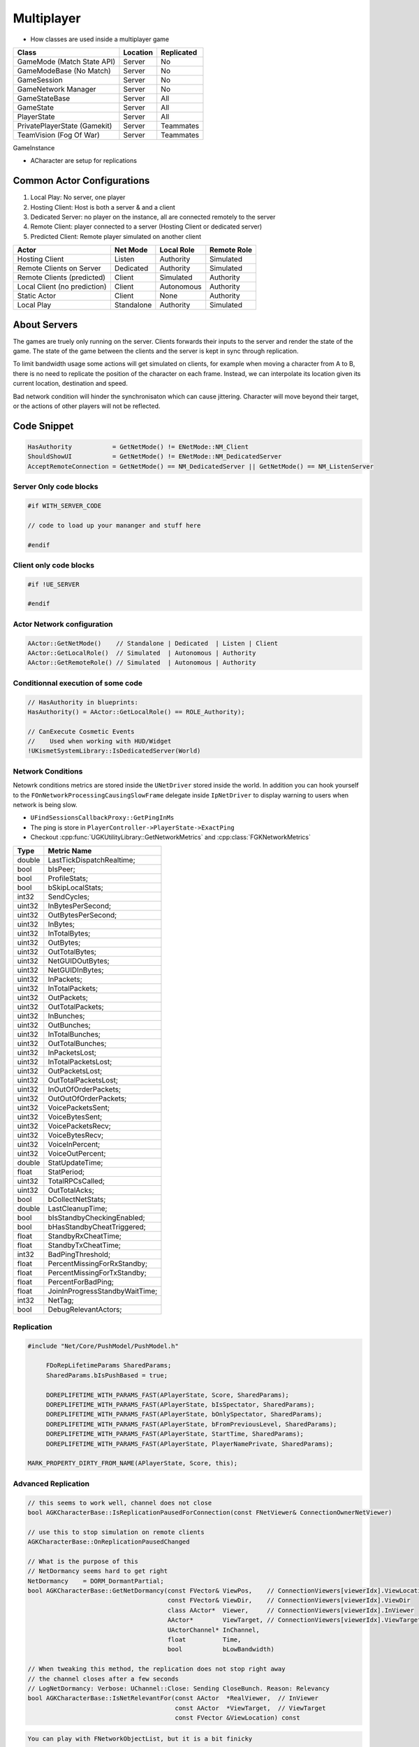 Multiplayer
===========

* How classes are used inside a multiplayer game

+------------------------------+----------+------------+
| Class                        | Location | Replicated |
+==============================+==========+============+
| GameMode (Match State API)   | Server   | No         |
+------------------------------+----------+------------+
| GameModeBase (No Match)      | Server   | No         |
+------------------------------+----------+------------+
| GameSession                  | Server   | No         |
+------------------------------+----------+------------+
| GameNetwork Manager          | Server   | No         |
+------------------------------+----------+------------+
| GameStateBase                | Server   | All        |
+------------------------------+----------+------------+
| GameState                    | Server   | All        |
+------------------------------+----------+------------+
| PlayerState                  | Server   | All        |
+------------------------------+----------+------------+
| PrivatePlayerState (Gamekit) | Server   | Teammates  |
+------------------------------+----------+------------+
| TeamVision (Fog Of War)      | Server   | Teammates  |
+------------------------------+----------+------------+

GameInstance

* ACharacter are setup for replications

Common Actor Configurations
~~~~~~~~~~~~~~~~~~~~~~~~~~~

#. Local Play: No server, one player
#. Hosting Client: Host is both a server & and a client
#. Dedicated Server: no player on the instance, all are connected remotely to the server
#. Remote Client: player connected to a server (Hosting Client or dedicated server)
#. Predicted Client: Remote player simulated on another client

+------------------------------+------------+------------+-------------+
| Actor                        | Net Mode   | Local Role | Remote Role |
+==============================+============+============+=============+
| Hosting Client               | Listen     | Authority  | Simulated   |
+------------------------------+------------+------------+-------------+
| Remote Clients on Server     | Dedicated  | Authority  | Simulated   |
+------------------------------+------------+------------+-------------+
| Remote Clients (predicted)   | Client     | Simulated  | Authority   |
+------------------------------+------------+------------+-------------+
| Local Client (no prediction) | Client     | Autonomous | Authority   |
+------------------------------+------------+------------+-------------+
| Static Actor                 | Client     | None       | Authority   |
+------------------------------+------------+------------+-------------+
| Local Play                   | Standalone | Authority  | Simulated   |
+------------------------------+------------+------------+-------------+


About Servers
~~~~~~~~~~~~~

The games are truely only running on the server. Clients forwards their inputs to the server
and render the state of the game. The state of the game between the clients and the server is
kept in sync through replication.

To limit bandwidth usage some actions will get simulated on clients, for example when moving
a character from A to B, there is no need to replicate the position of the character on each frame.
Instead, we can interpolate its location given its current location, destination and speed.

Bad network condition will hinder the synchronisaton which can cause jittering.
Character will move beyond their target, or the actions of other players will not be reflected.


Code Snippet
~~~~~~~~~~~~

.. code-block:: cpp

   HasAuthority           = GetNetMode() != ENetMode::NM_Client
   ShouldShowUI           = GetNetMode() != ENetMode::NM_DedicatedServer
   AcceptRemoteConnection = GetNetMode() == NM_DedicatedServer || GetNetMode() == NM_ListenServer


Server Only code blocks
-----------------------

.. code-block:: cpp

   #if WITH_SERVER_CODE

   // code to load up your mananger and stuff here

   #endif


Client only code blocks
-----------------------

.. code-block:: cpp

   #if !UE_SERVER

   #endif


Actor Network configuration
---------------------------

.. code-block:: cpp

   AActor::GetNetMode()    // Standalone | Dedicated  | Listen | Client
   AActor::GetLocalRole()  // Simulated  | Autonomous | Authority
   AActor::GetRemoteRole() // Simulated  | Autonomous | Authority


Conditionnal execution of some code
-----------------------------------

.. code-block:: cpp

   // HasAuthority in blueprints:
   HasAuthority() = AActor::GetLocalRole() == ROLE_Authority);

   // CanExecute Cosmetic Events
   //    Used when working with HUD/Widget
   !UKismetSystemLibrary::IsDedicatedServer(World)


Network Conditions
------------------

Netowrk conditions metrics are stored inside the ``UNetDriver`` stored inside the world.
In addition you can hook yourself to the ``FOnNetworkProcessingCausingSlowFrame`` delegate inside ``IpNetDriver``
to display warning to users when network is being slow.

* ``UFindSessionsCallbackProxy::GetPingInMs``
* The ping is store in ``PlayerController->PlayerState->ExactPing``
* Checkout :cpp:func:`UGKUtilityLibrary::GetNetworkMetrics` and :cpp:class:`FGKNetworkMetrics`

+--------+--------------------------------+
| Type   | Metric Name                    |
+========+================================+
| double | LastTickDispatchRealtime;      |
+--------+--------------------------------+
| bool   | bIsPeer;                       |
+--------+--------------------------------+
| bool   | ProfileStats;                  |
+--------+--------------------------------+
| bool   | bSkipLocalStats;               |
+--------+--------------------------------+
| int32  | SendCycles;                    |
+--------+--------------------------------+
| uint32 | InBytesPerSecond;              |
+--------+--------------------------------+
| uint32 | OutBytesPerSecond;             |
+--------+--------------------------------+
| uint32 | InBytes;                       |
+--------+--------------------------------+
| uint32 | InTotalBytes;                  |
+--------+--------------------------------+
| uint32 | OutBytes;                      |
+--------+--------------------------------+
| uint32 | OutTotalBytes;                 |
+--------+--------------------------------+
| uint32 | NetGUIDOutBytes;               |
+--------+--------------------------------+
| uint32 | NetGUIDInBytes;                |
+--------+--------------------------------+
| uint32 | InPackets;                     |
+--------+--------------------------------+
| uint32 | InTotalPackets;                |
+--------+--------------------------------+
| uint32 | OutPackets;                    |
+--------+--------------------------------+
| uint32 | OutTotalPackets;               |
+--------+--------------------------------+
| uint32 | InBunches;                     |
+--------+--------------------------------+
| uint32 | OutBunches;                    |
+--------+--------------------------------+
| uint32 | InTotalBunches;                |
+--------+--------------------------------+
| uint32 | OutTotalBunches;               |
+--------+--------------------------------+
| uint32 | InPacketsLost;                 |
+--------+--------------------------------+
| uint32 | InTotalPacketsLost;            |
+--------+--------------------------------+
| uint32 | OutPacketsLost;                |
+--------+--------------------------------+
| uint32 | OutTotalPacketsLost;           |
+--------+--------------------------------+
| uint32 | InOutOfOrderPackets;           |
+--------+--------------------------------+
| uint32 | OutOutOfOrderPackets;          |
+--------+--------------------------------+
| uint32 | VoicePacketsSent;              |
+--------+--------------------------------+
| uint32 | VoiceBytesSent;                |
+--------+--------------------------------+
| uint32 | VoicePacketsRecv;              |
+--------+--------------------------------+
| uint32 | VoiceBytesRecv;                |
+--------+--------------------------------+
| uint32 | VoiceInPercent;                |
+--------+--------------------------------+
| uint32 | VoiceOutPercent;               |
+--------+--------------------------------+
| double | StatUpdateTime;                |
+--------+--------------------------------+
| float  | StatPeriod;                    |
+--------+--------------------------------+
| uint32 | TotalRPCsCalled;               |
+--------+--------------------------------+
| uint32 | OutTotalAcks;                  |
+--------+--------------------------------+
| bool   | bCollectNetStats;              |
+--------+--------------------------------+
| double | LastCleanupTime;               |
+--------+--------------------------------+
| bool   | bIsStandbyCheckingEnabled;     |
+--------+--------------------------------+
| bool   | bHasStandbyCheatTriggered;     |
+--------+--------------------------------+
| float  | StandbyRxCheatTime;            |
+--------+--------------------------------+
| float  | StandbyTxCheatTime;            |
+--------+--------------------------------+
| int32  | BadPingThreshold;              |
+--------+--------------------------------+
| float  | PercentMissingForRxStandby;    |
+--------+--------------------------------+
| float  | PercentMissingForTxStandby;    |
+--------+--------------------------------+
| float  | PercentForBadPing;             |
+--------+--------------------------------+
| float  | JoinInProgressStandbyWaitTime; |
+--------+--------------------------------+
| int32  | NetTag;                        |
+--------+--------------------------------+
| bool   | DebugRelevantActors;           |
+--------+--------------------------------+


Replication
-----------

.. code-block:: cpp

   #include "Net/Core/PushModel/PushModel.h"

	FDoRepLifetimeParams SharedParams;
	SharedParams.bIsPushBased = true;

	DOREPLIFETIME_WITH_PARAMS_FAST(APlayerState, Score, SharedParams);
	DOREPLIFETIME_WITH_PARAMS_FAST(APlayerState, bIsSpectator, SharedParams);
	DOREPLIFETIME_WITH_PARAMS_FAST(APlayerState, bOnlySpectator, SharedParams);
	DOREPLIFETIME_WITH_PARAMS_FAST(APlayerState, bFromPreviousLevel, SharedParams);
	DOREPLIFETIME_WITH_PARAMS_FAST(APlayerState, StartTime, SharedParams);
	DOREPLIFETIME_WITH_PARAMS_FAST(APlayerState, PlayerNamePrivate, SharedParams);

   MARK_PROPERTY_DIRTY_FROM_NAME(APlayerState, Score, this);


Advanced Replication
--------------------

.. code-block::

   // this seems to work well, channel does not close
   bool AGKCharacterBase::IsReplicationPausedForConnection(const FNetViewer& ConnectionOwnerNetViewer)

   // use this to stop simulation on remote clients
   AGKCharacterBase::OnReplicationPausedChanged

   // What is the purpose of this
   // NetDormancy seems hard to get right
   NetDormancy    = DORM_DormantPartial;
   bool AGKCharacterBase::GetNetDormancy(const FVector& ViewPos,    // ConnectionViewers[viewerIdx].ViewLocation
                                         const FVector& ViewDir,    // ConnectionViewers[viewerIdx].ViewDir
                                         class AActor*  Viewer,     // ConnectionViewers[viewerIdx].InViewer
                                         AActor*        ViewTarget, // ConnectionViewers[viewerIdx].ViewTarget
                                         UActorChannel* InChannel,
                                         float          Time,
                                         bool           bLowBandwidth)

   // When tweaking this method, the replication does not stop right away
   // the channel closes after a few seconds
   // LogNetDormancy: Verbose: UChannel::Close: Sending CloseBunch. Reason: Relevancy
   bool AGKCharacterBase::IsNetRelevantFor(const AActor  *RealViewer,  // InViewer
                                           const AActor  *ViewTarget,  // ViewTarget
                                           const FVector &ViewLocation) const


.. code-block::

   You can play with FNetworkObjectList, but it is a bit finicky

   bool FNetworkObjectList::MarkActive(
         AActor*const Actor,
         UNetConnection*const Connection,
         UNetDriver* NetDriver)

   void FNetworkObjectList::MarkDormant(
         AActor*const Actor,
         UNetConnection*const Connection,
         const int32 NumConnections,
         UNetDriver* NetDriver)

.. [1] https://docs.unrealengine.com/4.26/en-US/API/Runtime/Engine/Engine/FNetworkObjectList/

Testing
--------

.. code-block:: ini

   # DefaultEngine.ini
   [PacketSimulationSettings]
   PktLag=10
   PktLagVariance=10
   PktLoss=0
   PktOrder=0
   PktDup=0



References
----------

.. [1] `Simulate Network Conditions <https://www.unrealengine.com/en-US/blog/finding-network-based-exploits?sessionInvalidated=true>`_